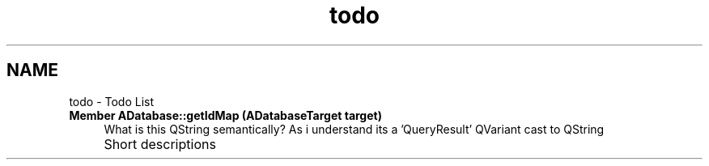 .TH "todo" 3 "Sun May 2 2021" "openPilotLog" \" -*- nroff -*-
.ad l
.nh
.SH NAME
todo \- Todo List 

.IP "\fBMember \fBADatabase::getIdMap\fP (ADatabaseTarget target)\fP" 1c
What is this QString semantically? As i understand its a 'QueryResult' QVariant cast to QString  
.IP "\fB" \fP" 1c
Short descriptions 
.PP

